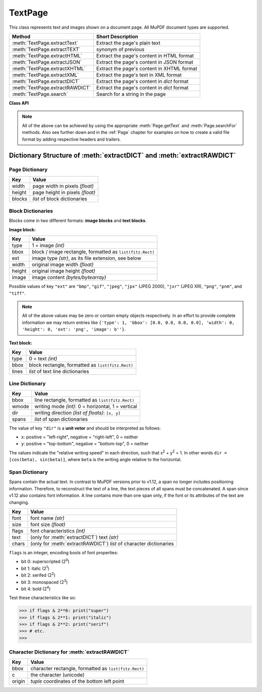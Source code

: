 .. _TextPage:

================
TextPage
================

This class represents text and images shown on a document page. All MuPDF document types are supported.

=============================== ==============================================
**Method**                      **Short Description**
=============================== ==============================================
:meth:`TextPage.extractText`    Extract the page's plain text
:meth:`TextPage.extractTEXT`    synonym of previous
:meth:`TextPage.extractHTML`    Extract the page's content in HTML format
:meth:`TextPage.extractJSON`    Extract the page's content in JSON format
:meth:`TextPage.extractXHTML`   Extract the page's content in XHTML format
:meth:`TextPage.extractXML`     Extract the page's text in XML format
:meth:`TextPage.extractDICT`    Extract the page's content in *dict* format
:meth:`TextPage.extractRAWDICT` Extract the page's content in *dict* format
:meth:`TextPage.search`         Search for a string in the page
=============================== ==============================================

**Class API**

.. class:: TextPage

   .. method:: extractText

   .. method:: extractTEXT

      Extract all text from a ``TextPage`` object. Returns a string of the page's complete text. The text is UTF-8 unicode and in the same sequence as specified at the time of document creation.

      :rtype: str

   .. method:: extractHTML

      Extract all text and images in HTML format. This version contains complete formatting and positioning information. Images are included (encoded as base64 strings). You need an HTML package to interpret the output in Python. Your internet browser should be able to adequately display this information, but see :ref:`HTMLQuality`.

      :rtype: str

   .. method:: extractDICT

      Extract content as a Python dictionary. Provides same information detail as HTML. See below for the structure.

      :rtype: dict

   .. method:: extractJSON

      Extract content as a string in JSON format. Created by  ``json.dumps(TextPage.extractDICT())``. It is included only for backlevel compatibility. You will probably use this method ever only for outputting the result in some text file or the like.

      :rtype: str

   .. method:: extractXHTML

      Extract all text in XHTML format. Text information detail is comparable with :meth:`extractTEXT`, but also contains images (base64 encoded). This method makes no attempt to re-create the original visual appearance.

      :rtype: str

   .. method:: extractXML

      Extract all text in XML format. This contains complete formatting information about every single character on the page: font, size, line, paragraph, location, etc. Contains no images. You need an XML package to interpret the output in Python.

      :rtype: str

   .. method:: extractRAWDICT

      Extract content as a Python dictionary -- technically similar to :meth:`extractDICT`, and it contains that information as a subset (including any images). It provides additional detail down to each character, which makes using XML obsolete in many cases. See below for the structure.

      :rtype: dict

   .. method:: search(string, hit_max = 16)

      Search for ``string``.

      :arg str string: The string to search for.
      :arg int hit_max: Maximum number of expected hits (default 16).
      :rtype: list
      :returns: a list of :ref:`Rect` objects (without transformation), each surrounding a found ``string`` occurrence.

   .. note:: All of the above can be achieved by using the appropriate :meth:`Page.getText` and :meth:`Page.searchFor` methods. Also see further down and in the :ref:`Page` chapter for examples on how to create a valid file format by adding respective headers and trailers.

Dictionary Structure of :meth:`extractDICT` and :meth:`extractRAWDICT`
-------------------------------------------------------------------------

Page Dictionary
~~~~~~~~~~~~~~~~~
=============== ============================================
Key             Value
=============== ============================================
width           page width in pixels *(float)*
height          page height in pixels *(float)*
blocks          *list* of block dictionaries
=============== ============================================

Block Dictionaries
~~~~~~~~~~~~~~~~~~
Blocks come in two different formats: **image blocks** and **text blocks**.

**Image block:**

=============== ===============================================================
Key             Value
=============== ===============================================================
type            1 = image *(int)*
bbox            block / image rectangle, formatted as ``list(fitz.Rect)``
ext             image type *(str)*, as its file extension, see below
width           original image width *(float)*
height          original image height *(float)*
image           image content *(bytes/bytearray)*
=============== ===============================================================

Possible values of key ``"ext"`` are ``"bmp"``, ``"gif"``, ``"jpeg"``, ``"jpx"`` (JPEG 2000), ``"jxr"`` (JPEG XR), ``"png"``, ``"pnm"``, and ``"tiff"``.

.. note:: All of the above values may be zero or contain empty objects respectively. In an effort to provide complete information we may return entries like ``{'type': 1, 'bbox': [0.0, 0.0, 0.0, 0.0], 'width': 0, 'height': 0, 'ext': 'png', 'image': b''}``.


**Text block:**

=============== ==================================================
Key             Value
=============== ==================================================
type            0 = text *(int)*
bbox            block rectangle, formatted as ``list(fitz.Rect)``
lines           *list* of text line dictionaries
=============== ==================================================

Line Dictionary
~~~~~~~~~~~~~~~~~

=============== =====================================================
Key             Value
=============== =====================================================
bbox            line rectangle, formatted as ``list(fitz.Rect)``
wmode           writing mode *(int)*: 0 = horizontal, 1 = vertical
dir             writing direction *(list of floats)*: ``[x, y]``
spans           *list* of span dictionaries
=============== =====================================================

The value of key ``"dir"`` is a **unit vetor** and should be interpreted as follows:

* ``x``: positive = "left-right", negative = "right-left", 0 = neither
* ``y``: positive = "top-bottom", negative = "bottom-top", 0 = neither

The values indicate the "relative writing speed" in each direction, such that x\ :sup:`2` + y\ :sup:`2` = 1. In other words ``dir = [cos(beta), sin(beta)]``, where ``beta`` is the writing angle relative to the horizontal.

Span Dictionary
~~~~~~~~~~~~~~~~~

Spans contain the actual text. In contrast to MuPDF versions prior to v1.12, a span no longer includes positioning information. Therefore, to reconstruct the text of a line, the text pieces of all spans must be concatenated. A span since v1.12 also contains font information. A line contains more than one span only, if the font or its attributes of the text are changing.

=============== =====================================================================
Key             Value
=============== =====================================================================
font            font name *(str)*
size            font size *(float)*
flags           font characteristics *(int)*
text            (only for :meth:`extractDICT`) text *(str)*
chars           (only for :meth:`extractRAWDICT`) *list* of character dictionaries
=============== =====================================================================

``flags`` is an integer, encoding bools of font properties:

* bit 0: superscripted (2\ :sup:`0`)
* bit 1: italic (2\ :sup:`1`)
* bit 2: serifed (2\ :sup:`2`)
* bit 3: monospaced (2\ :sup:`3`)
* bit 4: bold (2\ :sup:`4`)

Test these characteristics like so:

>>> if flags & 2**0: print("super")
>>> if flags & 2**1: print("italic")
>>> if flags & 2**2: print("serif")
>>> # etc.
>>> 


Character Dictionary for :meth:`extractRAWDICT`
~~~~~~~~~~~~~~~~~~~~~~~~~~~~~~~~~~~~~~~~~~~~~~~~

=============== =====================================================
Key             Value
=============== =====================================================
bbox            character rectangle, formatted as ``list(fitz.Rect)``
c               the character (unicode)
origin          *tuple* coordinates of the bottom left point
=============== =====================================================
